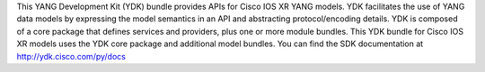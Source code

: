 This YANG Development Kit (YDK) bundle provides APIs for Cisco IOS XR YANG models. YDK facilitates the use of YANG data models by expressing the model semantics in an API and abstracting protocol/encoding details.  YDK is composed of a core package that defines services and providers, plus one or more module bundles.  This YDK bundle for Cisco IOS XR models uses the YDK core package and additional model bundles.  You can find the SDK documentation at http://ydk.cisco.com/py/docs


